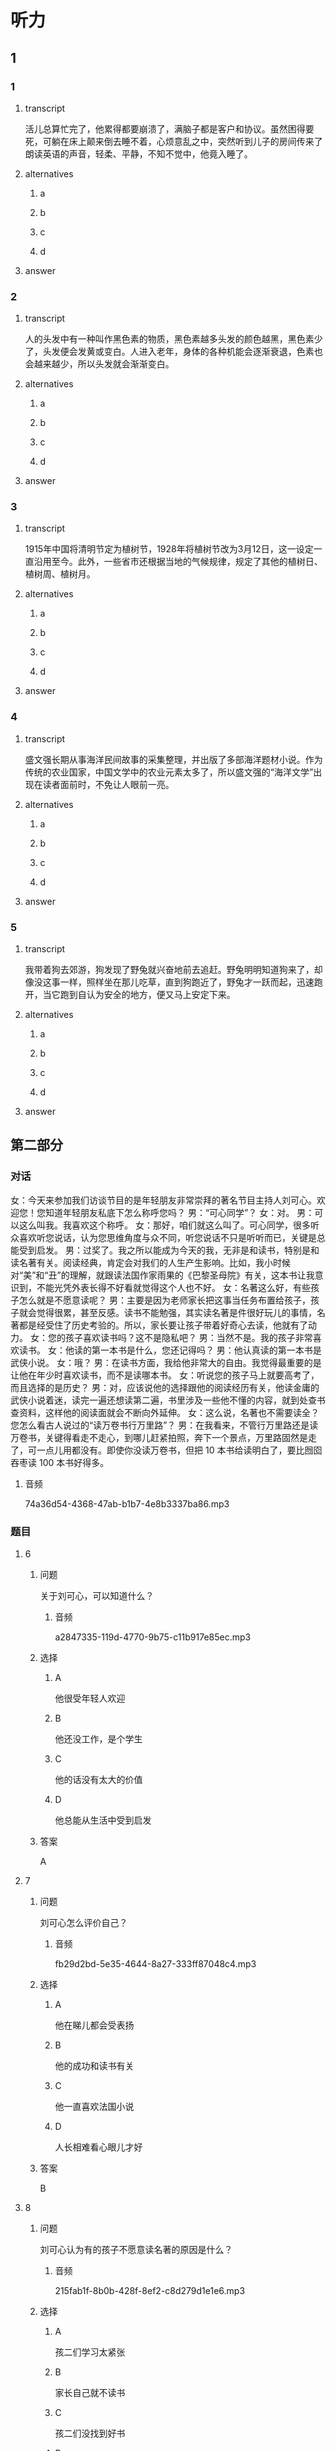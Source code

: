 * 听力

** 1

*** 1

**** transcript

活儿总算忙完了，他累得都要崩溃了，满脑子都是客户和协议。虽然困得要死，可躺在床上颠来倒去睡不着，心烦意乱之中，突然听到儿子的房间传来了朗读英语的声音，轻柔、平静，不知不觉中，他竟入睡了。

**** alternatives

***** a



***** b



***** c



***** d



**** answer



*** 2

**** transcript

人的头发中有一种叫作黑色素的物质，黑色素越多头发的颜色越黑，黑色素少了，头发便会发黄或变白。人进入老年，身体的各种机能会逐渐衰退，色素也会越来越少，所以头发就会渐渐变白。

**** alternatives

***** a



***** b



***** c



***** d



**** answer



*** 3

**** transcript

1915年中国将清明节定为植树节，1928年将植树节改为3月12日，这一设定一直沿用至今。此外，一些省市还根据当地的气候规律，规定了其他的植树日、植树周、植树月。

**** alternatives

***** a



***** b



***** c



***** d



**** answer



*** 4

**** transcript

盛文强长期从事海洋民间故事的采集整理，并出版了多部海洋题材小说。作为传统的农业国家，中国文学中的农业元素太多了，所以盛文强的“海洋文学”出现在读者面前时，不免让人眼前一亮。

**** alternatives

***** a



***** b



***** c



***** d



**** answer



*** 5

**** transcript

我带着狗去郊游，狗发现了野兔就兴奋地前去追赶。野兔明明知道狗来了，却像没这事一样，照样坐在那儿吃草，直到狗跑近了，野兔才一跃而起，迅速跑开，当它跑到自认为安全的地方，便又马上安定下来。

**** alternatives

***** a



***** b



***** c



***** d



**** answer

**  第二部分
:PROPERTIES:
:ID: 57a42d26-8960-4ff3-800c-54ee031f954e
:NOTETYPE: content-with-audio-5-multiple-choice-exercises
:END:

*** 对话

女：今天来参加我们访谈节目的是年轻朋友非常崇拜的著名节目主持人刘可心。欢迎您！您知道年轻朋友私底下怎么称呼您吗？
男：“可心同学”？
女：对。
男：可以这么叫我。我喜欢这个称呼。
女：那好，咱们就这么叫了。可心同学，很多听众喜欢听您说话，认为您思维角度与众不同，听您说话不只是听听而已，关键是总能受到启发。
男：过奖了。我之所以能成为今天的我，无非是和读书，特别是和读名著有关。阅读经典，肯定会对我们的人生产生影响。比如，我小时候对“美”和“丑”的理解，就跟读法国作家雨果的《巴黎圣母院》有关，这本书让我意识到，不能光凭外表长得不好看就觉得这个人也不好。
女：名著这么好，有些孩子怎么就是不愿意读呢？
男：主要是因为老师家长把这事当任务布置给孩子，孩子就会觉得很累，甚至反感。读书不能勉强，其实读名著是件很好玩儿的事情，名著都是经受住了历史考验的。所以，家长要让孩子带着好奇心去读，他就有了动力。
女：您的孩子喜欢读书吗？这不是隐私吧？
男：当然不是。我的孩子非常喜欢读书。
女：他读的第一本书是什么，您还记得吗？
男：他认真读的第一本书是武侠小说。
女：哦？
男：在读书方面，我给他非常大的自由。我觉得最重要的是让他在年少时喜欢读书，而不是读哪本书。
女：听说您的孩子马上就要高考了，而且选择的是历史？
男：对，应该说他的选择跟他的阅读经历有关，他读金庸的武侠小说着迷，读完一遍还想读第二遍，书里涉及一些他不懂的内容，就到处查书查资料，这样他的阅读面就会不断向外延伸。
女：这么说，名著也不需要读全？您怎么看古人说过的“读万卷书行万里路”？
男：在我看来，不管行万里路还是读万卷书，关键得看走不走心，到哪儿赶紧拍照，奔下一个景点，万里路固然是走了，可一点儿用都没有。即使你没读万卷书，但把 10 本书给读明白了，要比囫囵吞枣读 100 本书好得多。

**** 音频

74a36d54-4368-47ab-b1b7-4e8b3337ba86.mp3

*** 题目

**** 6
:PROPERTIES:
:ID: 1aead7c4-4e7e-4c12-bf50-1f08391698fc
:END:

***** 问题

关于刘可心，可以知道什么？

****** 音频

a2847335-119d-4770-9b75-c11b917e85ec.mp3

***** 选择

****** A

他很受年轻人欢迎

****** B

他还没工作，是个学生

****** C

他的话没有太大的价值

****** D

他总能从生活中受到启发

***** 答案

A

**** 7
:PROPERTIES:
:ID: 7c5c9da6-682b-4d75-bca5-0611a78f1eab
:END:

***** 问题

刘可心怎么评价自己？

****** 音频

fb29d2bd-5e35-4644-8a27-333ff87048c4.mp3

***** 选择

****** A

他在睇儿都会受表扬

****** B

他的成功和读书有关

****** C

他一直喜欢法国小说

****** D

人长相难看心眼儿才好

***** 答案

B

**** 8
:PROPERTIES:
:ID: e458609a-6cdf-4317-816c-deb14ff344b0
:END:

***** 问题

刘可心认为有的孩子不愿意读名著的原因是什么？

****** 音频

215fab1f-8b0b-428f-8ef2-c8d279d1e1e6.mp3

***** 选择

****** A

孩二们学习太紧张

****** B

家长自己就不读书

****** C

孩二们没找到好书

****** D

大人的方法有问题

***** 答案

D

**** 9
:PROPERTIES:
:ID: beb8f4f4-572a-497d-a00b-2a57f33b8896
:END:

***** 问题

关于刘可心的孩子，下列哪项正确？

****** 音频

64efc845-e40b-4304-ba90-40943096a700.mp3

***** 选择

****** A

读书使他喜欢上了历史

****** B

每本书他都会认真读完

****** C

每部小说他都会反复看

****** D

父亲喜欢武侠他也喜欢

***** 答案

A

**** 10
:PROPERTIES:
:ID: 7af910a9-fe70-4069-8cdb-481c00aca1ca
:END:

***** 问题

对“读万卷书行万里路”，刘可心怎么看？

****** 音频

f82caf6d-cf23-41f9-9b42-9e0221f35877.mp3

***** 选择

****** A

书当然是读得越多越好

****** B

行万里路一点儿用都没有

****** C

读书不在多少，关键是用心

****** D

天天忙着旅游就没法读书了

***** 答案

C

** 第一部分

*** 1

**** 选择

***** A

他每天都学习英语

***** B

他白天工作特别多

***** C

他每天很晚才睡觉

***** D

他晚上一直没睡着

*** 2

**** 选择

***** A

头发是否变白和人的肤色有关

***** B

头发变白说明人各种机能变好

***** C

头发的颜色取决于黑色素的多少

***** D

黑色素的多少决定着头发的多少

*** 3

**** 选择

***** A

1915年中国有了清明节

***** B

1928年中国首创植树节

***** C

很多省市有自己的植树节

***** D

植树节在每年的3月12号

*** 4

**** 选择

***** A

盘文强从小生活在农村

***** B

意文强的作品取材海洋

***** C

盛文强很会讲民间故事

***** D

盛文强特别喜欢看小说

*** 5

**** 选择

***** A

狗追近丁，兖子才会躲开

***** B

免子看到狗就会拼命地跑

***** C

兖二看到狗就会心神不定

***** D

我专程去郊外看狗追免子

